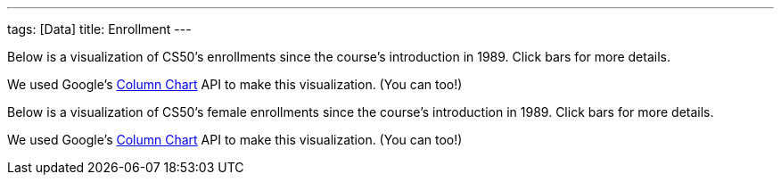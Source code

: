 ---
tags: [Data]
title: Enrollment
---

Below is a visualization of CS50's enrollments since the course's
introduction in 1989. Click bars for more details.

We used Google's
http://code.google.com/apis/visualization/documentation/gallery/columnchart.html[Column
Chart] API to make this visualization. (You can too!)

Below is a visualization of CS50's female enrollments since the course's
introduction in 1989. Click bars for more details.

We used Google's
http://code.google.com/apis/visualization/documentation/gallery/columnchart.html[Column
Chart] API to make this visualization. (You can too!)

//
